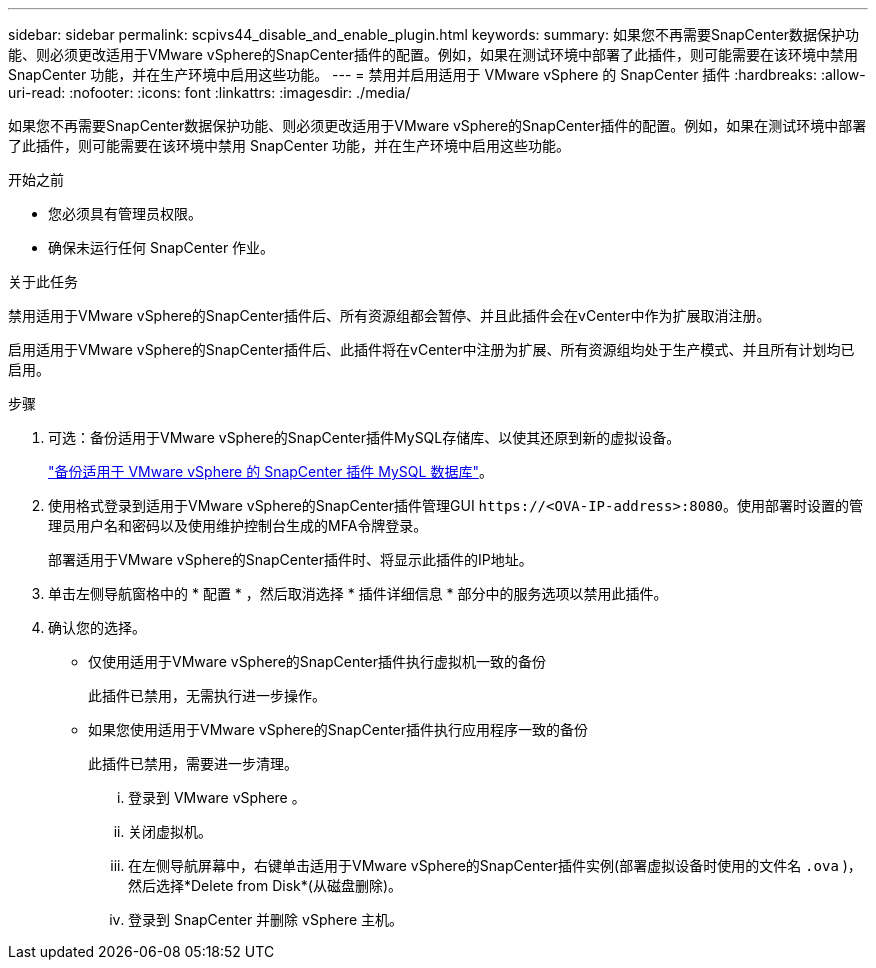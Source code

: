 ---
sidebar: sidebar 
permalink: scpivs44_disable_and_enable_plugin.html 
keywords:  
summary: 如果您不再需要SnapCenter数据保护功能、则必须更改适用于VMware vSphere的SnapCenter插件的配置。例如，如果在测试环境中部署了此插件，则可能需要在该环境中禁用 SnapCenter 功能，并在生产环境中启用这些功能。 
---
= 禁用并启用适用于 VMware vSphere 的 SnapCenter 插件
:hardbreaks:
:allow-uri-read: 
:nofooter: 
:icons: font
:linkattrs: 
:imagesdir: ./media/


[role="lead"]
如果您不再需要SnapCenter数据保护功能、则必须更改适用于VMware vSphere的SnapCenter插件的配置。例如，如果在测试环境中部署了此插件，则可能需要在该环境中禁用 SnapCenter 功能，并在生产环境中启用这些功能。

.开始之前
* 您必须具有管理员权限。
* 确保未运行任何 SnapCenter 作业。


.关于此任务
禁用适用于VMware vSphere的SnapCenter插件后、所有资源组都会暂停、并且此插件会在vCenter中作为扩展取消注册。

启用适用于VMware vSphere的SnapCenter插件后、此插件将在vCenter中注册为扩展、所有资源组均处于生产模式、并且所有计划均已启用。

.步骤
. 可选：备份适用于VMware vSphere的SnapCenter插件MySQL存储库、以使其还原到新的虚拟设备。
+
link:scpivs44_back_up_the_snapcenter_plug-in_for_vmware_vsphere_mysql_database.html["备份适用于 VMware vSphere 的 SnapCenter 插件 MySQL 数据库"]。

. 使用格式登录到适用于VMware vSphere的SnapCenter插件管理GUI `\https://<OVA-IP-address>:8080`。使用部署时设置的管理员用户名和密码以及使用维护控制台生成的MFA令牌登录。
+
部署适用于VMware vSphere的SnapCenter插件时、将显示此插件的IP地址。

. 单击左侧导航窗格中的 * 配置 * ，然后取消选择 * 插件详细信息 * 部分中的服务选项以禁用此插件。
. 确认您的选择。
+
** 仅使用适用于VMware vSphere的SnapCenter插件执行虚拟机一致的备份
+
此插件已禁用，无需执行进一步操作。

** 如果您使用适用于VMware vSphere的SnapCenter插件执行应用程序一致的备份
+
此插件已禁用，需要进一步清理。

+
... 登录到 VMware vSphere 。
... 关闭虚拟机。
... 在左侧导航屏幕中，右键单击适用于VMware vSphere的SnapCenter插件实例(部署虚拟设备时使用的文件名 `.ova` )，然后选择*Delete from Disk*(从磁盘删除)。
... 登录到 SnapCenter 并删除 vSphere 主机。





